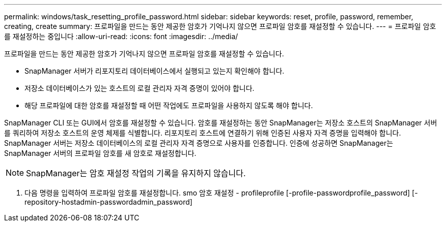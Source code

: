 ---
permalink: windows/task_resetting_profile_password.html 
sidebar: sidebar 
keywords: reset, profile, password, remember, creating, create 
summary: 프로파일을 만드는 동안 제공한 암호가 기억나지 않으면 프로파일 암호를 재설정할 수 있습니다. 
---
= 프로파일 암호를 재설정하는 중입니다
:allow-uri-read: 
:icons: font
:imagesdir: ../media/


[role="lead"]
프로파일을 만드는 동안 제공한 암호가 기억나지 않으면 프로파일 암호를 재설정할 수 있습니다.

* SnapManager 서버가 리포지토리 데이터베이스에서 실행되고 있는지 확인해야 합니다.
* 저장소 데이터베이스가 있는 호스트의 로컬 관리자 자격 증명이 있어야 합니다.
* 해당 프로파일에 대한 암호를 재설정할 때 어떤 작업에도 프로파일을 사용하지 않도록 해야 합니다.


SnapManager CLI 또는 GUI에서 암호를 재설정할 수 있습니다. 암호를 재설정하는 동안 SnapManager는 저장소 호스트의 SnapManager 서버를 쿼리하여 저장소 호스트의 운영 체제를 식별합니다. 리포지토리 호스트에 연결하기 위해 인증된 사용자 자격 증명을 입력해야 합니다. SnapManager 서버는 저장소 데이터베이스의 로컬 관리자 자격 증명으로 사용자를 인증합니다. 인증에 성공하면 SnapManager는 SnapManager 서버의 프로파일 암호를 새 암호로 재설정합니다.


NOTE: SnapManager는 암호 재설정 작업의 기록을 유지하지 않습니다.

. 다음 명령을 입력하여 프로파일 암호를 재설정합니다. smo 암호 재설정 - profileprofile [-profile-passwordprofile_password] [-repository-hostadmin-passwordadmin_password]

